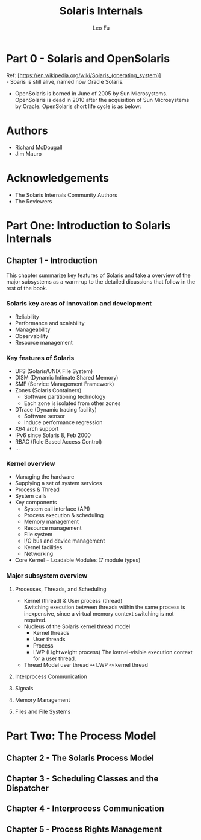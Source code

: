 #+TITLE: Solaris Internals
#+DESCRIPTION: <<Solaris Internals Ver 2>>
#+AUTHOR: Leo Fu

* Part 0 - Solaris and OpenSolaris
Ref: [https://en.wikipedia.org/wiki/Solaris_(operating_system)] \\
- Soaris is still alive, named now Oracle Solaris.
[[./images/Solaris-Version-History.png]]
- OpenSolaris is borned in June of 2005 by Sun Microsystems. OpenSolaris is dead in 2010 after the acquisition of Sun Microsystems by Oracle. OpenSolaris short life cycle is as below:
[[./images/OpenSolaris-Version-History.png]]
* Authors
- Richard McDougall
- Jim Mauro
* Acknowledgements
- The Solaris Internals Community Authors
- The Reviewers
* Part One: Introduction to Solaris Internals
** Chapter 1 - Introduction
This chapter summarize key features of Solaris and take a overview of the major subsystems as a warm-up to the detailed dicussions that follow in the rest of the book.
*** Solaris key areas of innovation and development
- Reliability
- Performance and scalability
- Manageability
- Observability
- Resource management
*** Key features of Solaris
- UFS (Solaris/UNIX File System)
- DISM (Dynamic Intimate Shared Memory)
- SMF (Service Management Framework)
- Zones (Solaris Containers)
  - Software partitioning technology
  - Each zone is isolated from other zones
- DTrace (Dynamic tracing facility)
  - Software sensor
  - Induce performance regression
- X64 arch support
- IPv6 since Solaris 8, Feb 2000
- RBAC (Role Based Access Control)
- ...
*** Kernel overview
- Managing the hardware
- Supplying a set of system services
- Process & Thread
- System calls
- Key components
  - System call interface (API)
  - Process execution & scheduling
  - Memory management
  - Resource management
  - File system
  - I/O bus and device management
  - Kernel facilities
  - Networking
- Core Kernel + Loadable Modules (7 module types)
*** Major subsystem overview
**** Processes, Threads, and Scheduling
- Kernel (thread) & User process (thread)\\
  Switching execution between threads within the same process is inexpensive, since a virtual memory context switching is not required.
- Nucleus of the Solaris kernel thread model
  - Kernel threads
  - User threads
  - Process
  - LWP (Lightweight process)
    The kernel-visible execution context for a user thread.
- Thread Model
  user thread ↝ LWP ↝ kernel thread
**** Interprocess Communication
**** Signals
**** Memory Management
**** Files and File Systems
* Part Two: The Process Model
** Chapter 2 - The Solaris Process Model
** Chapter 3 - Scheduling Classes and the Dispatcher
** Chapter 4 - Interprocess Communication
** Chapter 5 - Process Rights Management
